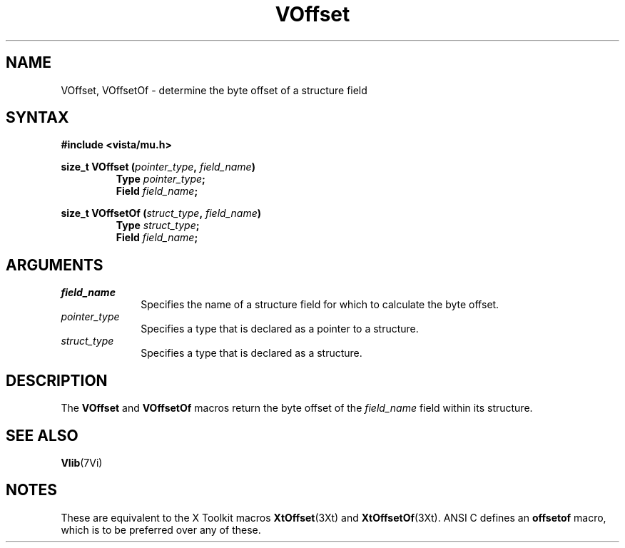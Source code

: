.ds Vn 2.1
.TH VOffset 3Vi "19 January 1993" "Vista Version \*(Vn"
.SH NAME
VOffset, VOffsetOf \- determine the byte offset of a structure field
.SH SYNTAX
.nf
.B "#include <vista/mu.h>"
.PP
.ft B
size_t VOffset (\fIpointer_type\fP, \fIfield_name\fP)
.RS
Type \fIpointer_type\fP;
Field \fIfield_name\fP;
.RE
.PP
.ft B
size_t VOffsetOf (\fIstruct_type\fP, \fIfield_name\fP)
.RS
Type \fIstruct_type\fP;
Field \fIfield_name\fP;
.RE
.fi
.SH ARGUMENTS
.IP \fIfield_name\fP 10n
Specifies the name of a structure field for which to calculate the byte
offset.
.IP \fIpointer_type\fP
Specifies a type that is declared as a pointer to a structure.
.IP \fIstruct_type\fP
Specifies a type that is declared as a structure.
.SH DESCRIPTION
The \fBVOffset\fP and \fBVOffsetOf\fP macros return the byte offset of the
\fIfield_name\fP field within its structure.
.SH "SEE ALSO"
.BR Vlib (7Vi)
.SH NOTES
These are equivalent to the X Toolkit macros \fBXtOffset\fP(3Xt) and
\fBXtOffsetOf\fP(3Xt). ANSI C defines an \fBoffsetof\fP macro, which is to
be preferred over any of these.

